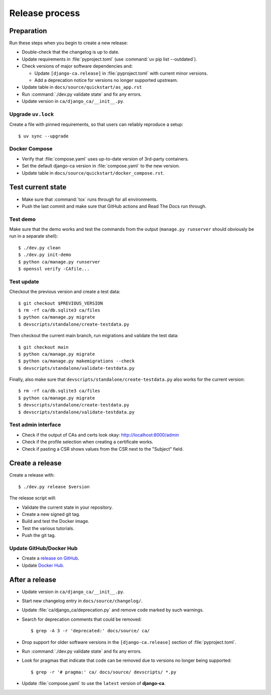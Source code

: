 ###############
Release process
###############

.. highlight:: console

***********
Preparation
***********

Run these steps when you begin to create a new release:

* Double-check that the changelog is up to date.
* Update requirements in :file:`pyproject.toml` (use :command:`uv pip list --outdated`).
* Check versions of major software dependencies and:

  * Update ``[django-ca.release]`` in :file:`pyproject.toml` with current minor versions.
  * Add a deprecation notice for versions no longer supported upstream.

* Update table in ``docs/source/quickstart/as_app.rst``
* Run :command:`./dev.py validate state` and fix any errors.
* Update version in ``ca/django_ca/__init__.py``.

Upgrade ``uv.lock``
===================

Create a file with pinned requirements, so that users can reliably reproduce a setup::

   $ uv sync --upgrade

Docker Compose
==============

* Verify that :file:`compose.yaml` uses up-to-date version of 3rd-party containers.
* Set the default django-ca version in :file:`compose.yaml` to the new version.
* Update table in ``docs/source/quickstart/docker_compose.rst``.

******************
Test current state
******************

* Make sure that :command:`tox` runs through for all environments.
* Push the last commit and make sure that GitHub actions and Read The Docs run through.

Test demo
=========

Make sure that the demo works and test the commands from the output (``manage.py runserver`` should obviously
be run in a separate shell)::

   $ ./dev.py clean
   $ ./dev.py init-demo
   $ python ca/manage.py runserver
   $ openssl verify -CAfile...

Test update
===========

Checkout the previous version and create a test data::

   $ git checkout $PREVIOUS_VERSION
   $ rm -rf ca/db.sqlite3 ca/files
   $ python ca/manage.py migrate
   $ devscripts/standalone/create-testdata.py

Then checkout the current main branch, run migrations and validate the test data::

   $ git checkout main
   $ python ca/manage.py migrate
   $ python ca/manage.py makemigrations --check
   $ devscripts/standalone/validate-testdata.py

Finally, also make sure that ``devscripts/standalone/create-testdata.py`` also works for the current version::

   $ rm -rf ca/db.sqlite3 ca/files
   $ python ca/manage.py migrate
   $ devscripts/standalone/create-testdata.py
   $ devscripts/standalone/validate-testdata.py

Test admin interface
====================

* Check if the output of CAs and certs look okay: http://localhost:8000/admin
* Check if the profile selection when creating a certificate works.
* Check if pasting a CSR shows values from the CSR next to the "Subject" field.

****************
Create a release
****************

Create a release with::

   $ ./dev.py release $version

The release script will:

* Validate the current state in your repository.
* Create a new signed git tag.
* Build and test the Docker image.
* Test the various tutorials.
* Push the git tag.

Update GitHub/Docker Hub
========================

* Create a `release on GitHub <https://github.com/mathiasertl/django-ca/tags>`_.
* Update `Docker Hub <https://hub.docker.com/r/mathiasertl/django-ca>`_.

***************
After a release
***************

* Update version in ``ca/django_ca/__init__.py``.
* Start new changelog entry in ``docs/source/changelog/``.
* Update :file:`ca/django_ca/deprecation.py` and remove code marked by such warnings.
* Search for deprecation comments that could be removed::

      $ grep -A 3 -r 'deprecated:' docs/source/ ca/

* Drop support for older software versions in the ``[django-ca.release]`` section of :file:`pyproject.toml`.
* Run :command:`./dev.py validate state` and fix any errors.
* Look for pragmas that indicate that code can be removed due to versions no longer being supported::

      $ grep -r '# pragma:' ca/ docs/source/ devscripts/ *.py

* Update :file:`compose.yaml` to use the ``latest`` version of **django-ca**.
